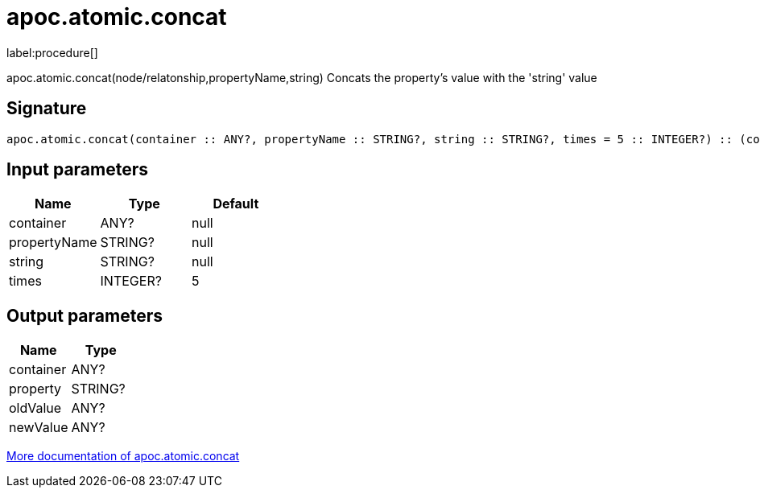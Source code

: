 ////
This file is generated by DocsTest, so don't change it!
////

= apoc.atomic.concat
:description: This section contains reference documentation for the apoc.atomic.concat procedure.

label:procedure[]

[.emphasis]
apoc.atomic.concat(node/relatonship,propertyName,string) Concats the property's value with the 'string' value

== Signature

[source]
----
apoc.atomic.concat(container :: ANY?, propertyName :: STRING?, string :: STRING?, times = 5 :: INTEGER?) :: (container :: ANY?, property :: STRING?, oldValue :: ANY?, newValue :: ANY?)
----

== Input parameters
[.procedures, opts=header]
|===
| Name | Type | Default 
|container|ANY?|null
|propertyName|STRING?|null
|string|STRING?|null
|times|INTEGER?|5
|===

== Output parameters
[.procedures, opts=header]
|===
| Name | Type 
|container|ANY?
|property|STRING?
|oldValue|ANY?
|newValue|ANY?
|===

xref::graph-updates/atomic-updates.adoc[More documentation of apoc.atomic.concat,role=more information]

